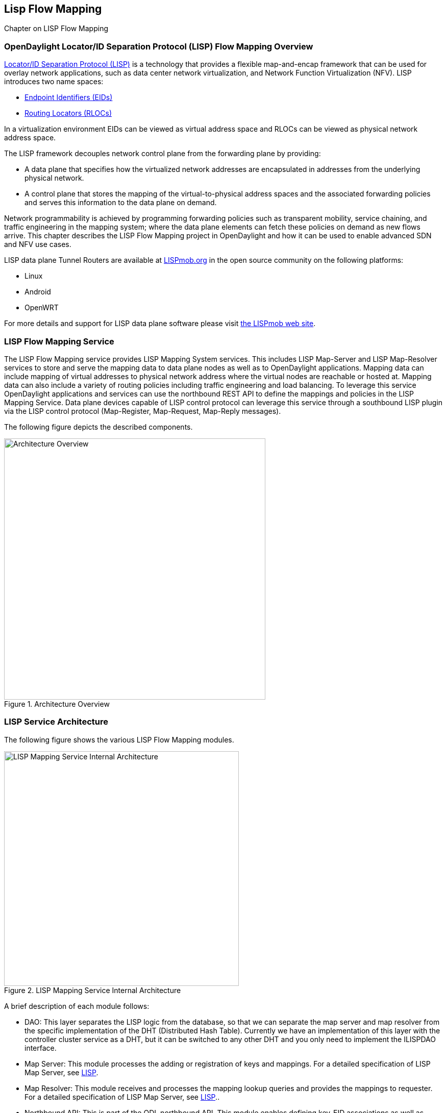 == Lisp Flow Mapping

Chapter on LISP Flow Mapping


=== OpenDaylight Locator/ID Separation Protocol (LISP) Flow Mapping Overview

http://tools.ietf.org/html/rfc6830[Locator/ID Separation Protocol (LISP)] is a technology that provides a flexible map-and-encap framework that can be used for overlay network applications, such as data center network virtualization, and Network Function Virtualization (NFV).
LISP introduces two name spaces: 

* http://tools.ietf.org/html/rfc6830#page-6[Endpoint Identifiers (EIDs)]
* http://tools.ietf.org/html/rfc6830#section-3[Routing Locators (RLOCs)]

In a virtualization environment EIDs can be viewed as virtual address space and RLOCs can be viewed as physical network address space. 

The LISP framework decouples network control plane from the forwarding plane by providing: 

* A data plane that specifies how the virtualized network addresses are encapsulated in addresses from the underlying physical network.
*  A control plane that stores the mapping of the virtual-to-physical address spaces and the associated forwarding policies and serves this information to the data plane on demand. 

Network programmability is achieved by programming forwarding policies such as transparent mobility, service chaining, and traffic engineering in the mapping system; where the data plane elements can fetch these policies on demand as new flows arrive. This chapter describes the LISP Flow Mapping project in OpenDaylight and how it can be used to enable advanced SDN and NFV use cases. 

LISP data plane Tunnel Routers are available at http://LISPmob.org/[LISPmob.org] in the open source community on the following platforms: 

* Linux 
* Android 
* OpenWRT 

For more details and support for LISP data plane software please visit http://LISPmob.org/[the LISPmob web site].

=== LISP Flow Mapping Service

The LISP Flow Mapping service provides LISP Mapping System services. This includes LISP  Map-Server and LISP Map-Resolver services to store and serve the mapping data to data plane nodes as well as to OpenDaylight applications. Mapping data can include mapping of virtual addresses to physical network address where the virtual nodes are reachable or hosted at. Mapping data can also include a variety of routing policies including traffic engineering and load balancing. To leverage this service OpenDaylight applications and services can use the northbound REST API to define the mappings and policies in the LISP Mapping Service. Data plane devices capable of LISP control protocol can leverage this service through a southbound LISP plugin via the LISP control protocol (Map-Register, Map-Request, Map-Reply messages). 

The following figure depicts the described components. 

.Architecture Overview

image::lispflow-arch-overview-helium.jpg["Architecture Overview", width=512]


=== LISP Service Architecture

The following figure shows the various LISP Flow Mapping modules. 

.LISP Mapping Service Internal Architecture

image::lispflow-technical-arch-overview-helium.jpg["LISP Mapping Service Internal Architecture", width=460]

A brief description of each module follows:

* DAO: This layer separates the LISP logic from the database, so that we can separate the map server and map resolver from the specific implementation of the DHT (Distributed Hash Table). Currently we have an implementation of this layer with the controller cluster service as a DHT, but it can be switched to any other DHT and you only need to implement the ILISPDAO interface. 
* Map Server: This module processes the adding or registration of keys and mappings. For a detailed specification of LISP Map Server, see http://tools.ietf.org/search/rfc6830[LISP]. 
* Map Resolver: This module receives and processes the mapping lookup queries and provides the mappings to requester. For a detailed specification of LISP Map Server, see http://tools.ietf.org/search/rfc6830[LISP].. 
* Northbound API: This is part of the ODL northbound API. This module enables defining key-EID associations as well as adding mapping information through the Map Server. Key-EID associations can also be queried via this API. The Northbound API also provides capability of querying the mapping information for an EID prefix. 
* Neutron: This module implements the ODL Neutron Service APIs. It provides integration between the LISP service and the ODL Neutron service.
* NETCONF: This module enables the LISP service to communicate to NETCONF-enabled devices through ODL's NETCONF plugin.
* Java API: The API module exposes the Map Server and Map Resolver capabilities via Java API. 
* LISP Southbound Plugin: This plugin enables data plane devices that support LISP control plane protocol (see LISP) to register and query mappings to the LISP Flow Mapping via the LISP control plane protocol. 

=== LISP APIs

The LISP Flow Mapping service has JAVA APIs and REST APIs. The Java API reference documentation is auto-generated from the Java build and is available at:

* https://jenkins.opendaylight.org/lispflowmapping/job/lispflowmapping-merge-develop/247/artifact/target/apidocs/index.html[JAVA APIs]

Below you will find the detailed information about the module's REST resources and their verbs (description, URI, parameters, responses, and status codes), schemas, example XML, example JSON, as well as programming examples.

* https://jenkins.opendaylight.org/lispflowmapping/job/lispflowmapping-merge-develop/247/artifact/mappingservice/northbound/target/site/wsdocs/index.html[REST APIS]

//TODO Need to update the links once the stable/helium branch is cut and the corresponding Jenkins merge job is created.  For now, instead of 'lastSuccessfulBuild' let's use the merge job corresponding to the commit that's supposed to be released as Helium

=== LISP Configuration Options

The +etc/custom.properties+ file in the Karaf distribution allows configuration of several OpenDaylight parameters.  The LISP service has two properties that can be adjusted: +lisp.mappingOverwrite+ and +lisp.smr+.

*lisp.mappingOverwrite* (default: 'true')::
    Configures handling of mapping updates.  When set to 'true' (default) a mapping update (either through the southbound plugin via a Map-Register message or through a northbound API PUT REST call) the existing RLOC set associated to an EID prefix is overwritten.  When set to 'false', the RLOCs of the update are merged to the existing set.

*lisp.smr* (default: 'false')::
    Enables/disables the http://tools.ietf.org/html/rfc6830#section-6.6.2[Solicit-Map-Request (SMR)] functionality.  SMR is a method to notify changes in an EID-to-RLOC mapping to "subscribers".  The LISP service considers all Map-Request's source RLOC as a subscriber to the requested EID prefix, and will send an SMR control message to that RLOC if the mapping changes.

=== Developer Tutorial

//TODO Update tutorial with OVS updates (domain bridge) and SMR

This section provides instructions to set up a LISP network of three nodes (one "client" node and two "server" nodes) using LISPmob and Open vSwitch (OVS) as data plane LISP nodes and the LISP Flow Mapping project from ODL as the LISP programmable mapping system for the LISP network. The steps shown below will demonstrate performing a failover between the two "server" nodes. The three LISP data plane nodes and the LISP mapping system are assumed to be running in Linux virtual machines using the following IPv4 addresses on their eth0 interfaces (please adjust configuration files, JSON examples, etc. accordingly if you're using another addressing scheme):

* controller     10.33.12.32        OpenDaylight
* client         10.33.12.35        LISPmob
* server1        10.33.12.37        LISPmob
* server2        10.33.12.44        Open vSwitch

NOTE: While the tutorial uses LISPmob and OVS as the data plane, they could be any LISP-enabled HW or SW router (commercial/open source).

The below steps are using the command line tool cURL to talk to the LISP Flow Mapping northbound REST API. This is so that you can see the actual request URLs and body content on the page. 

NOTE: It is more convenient to use the Postman Chrome browser plugin to edit and send the requests. The project git repository hosts a collection of the requests that are used in this tutorial in the resources/tutorial/ODL_Summit_LISP_Demo.json file. You can import this file to Postman by following Collections-->Import a collection-->Import from URL and then entering the following link: https://git.opendaylight.org/gerrit/gitweb?p=lispflowmapping.git;a=blob_plain;f=resources/tutorial/ODL_Summit_LISP_Demo.json;hb=refs/heads/develop. Alternatively, you can save the file on your machine, or if you have the repository checked out, you can import from there. You will need to define some variables to point to your OpenDaylight controller instance.

NOTE: It is assumed that commands are executed as the root user. 

NOTE: To set up a basic LISP network overlay (no fail-over) without dealing with OVS, you can skip steps 7 and 8 and just use LISPmob as your dataplane. If you do want to test fail-over, but not using OVS, skip steps 7 and 8, but set up LISPmob on server2 as well, with identical configuration.

.Ordered
. Install and run OpenDaylight Helium release on the controller VM. Please follow the general OpenDaylight Helium Installation Guide for this step. Once the OpenDaylight controller is running install odl-lispflowmapping-all feature from the CLI:
+
[literal]
feature:install odl-lispflowmapping-all
    
. Install LISPmob on the client and server1 VMs following the installation instructions http://lispmob.org/documentation#installation[here].

. Configure the LISPmob installations from the previous step. Starting from the lispd.conf.example file in the distribution, set the EID in each lispd.conf file from the IP address space selected for your virtual/LISP network. In this tutorial the client's EID is set to 1.1.1.1/32, and that of server1 to 2.2.2.2/32. Set the RLOC interface in each lispd.conf. LISP will determine the RLOC (IP address of the corresponding VM) based on this interface. Set the Map-Resolver address to the IP address of the controller, and on the client the Map-Server too. On server1 set the Map-Server to something else, so that it doesn't interfere with the mappings on the controller, since we're going to program them manually. Modify the "key" parameter in each lispd.conf file to a key/password of your choice, asdf in this tutorial. The resources/tutorial directory in the develop branch of the project git repository has the files used in the tutorial checked in: lispd.conf.client and lispd.conf.server1. Copy the files to /root/lispd.conf on the respective VMs.

. Define a key and EID prefix association in ODL using the northbound API for both EIDs (1.1.1.1/32 and 2.2.2.2/32).
+ 
[literal]
curl -u "admin":"admin" -H "Content-type: application/json" -X PUT http://10.33.12.32:8080/lispflowmapping/nb/v2/default/key --data @key1.json
curl -u "admin":"admin" -H "Content-type: application/json" -X PUT http://10.33.12.32:8080/lispflowmapping/nb/v2/default/key --data @key2.json

+
where the content of the key1.json and key2.json files is the following (with different "ipAddress"):
+
[literal]
{
  "key" : "asdf",
  "maskLength" : 32,
  "address" :
  {
    "ipAddress" : "1.1.1.1",
    "afi" : 1
  }
}

. Verify that the key is added properly by requesting the following URL:
+
[literal]
curl -u "admin":"admin" http://10.33.12.32:8080/lispflowmapping/nb/v2/default/key/0/1/1.1.1.1/32
curl -u "admin":"admin" http://10.33.12.32:8080/lispflowmapping/nb/v2/default/key/0/1/2.2.2.2/32

. Run the lispd LISPmob daemon on the client and server1 VMs:
+
[literal]
lispd -f /root/lispd.conf

. Prepare the OVS environment on server2:
 .. Start the ovsdb-server and ovs-vswitchd daemons (or check that your distribution's init scripts already started them)
 .. Start listening for OVSDB manager connections on the standard 6640 TCP port:
+
[literal]
ovs-vsctl set-manager "ptcp:6640"
ovs-vsctl show

 .. Create a TAP port for communications with the guest VM (we'll have another VM inside the server2 VM, that will be set up with the 2.2.2.2/32 EID):
+
[literal]
tunctl -t tap0
ifconfig tap0 up

 .. Start the guest VM:
+
[literal]
modprobe kvm
kvm -daemonize -m 128 -net nic,macaddr=00:00:0C:15:C0:A1 \
	-net tap,ifname=tap0,script=no,downscript=no \
	-drive file=ubuntu.12-04.x86-64.20120425.static_ip_2.2.2.2.qcow2 -vnc :0

. Set up the OVS environment on server2 using the ODL northbound API
 .. Connect to the OVSDB management port from ODL:
+
[literal]
curl -u "admin":"admin" -X PUT http://10.33.12.32:8080/controller/nb/v2/connectionmanager/node/server2/address/10.33.12.44/port/6640

+
You can check if this and the next requests have the desired effect on OVS by running the following on server2
+
[literal]
ovs-vsctl show

+
It should now show the "Manager" connection as connected

 .. Create the bridge br0:
+	
[literal]
curl -u "admin":"admin" -H "Content-type: application/json" -X POST http://10.33.12.32:8080/controller/nb/v2/networkconfig/bridgedomain/bridge/OVS/server2/br0 -d "{}"

 .. Add tap0 to br0:
+
[literal]
curl -u "admin":"admin" -H "Content-type: application/json" -X POST http://10.33.12.32:8080/controller/nb/v2/networkconfig/bridgedomain/port/OVS/server2/br0/tap0 -d "{}"

 .. Add the lisp0 LISP tunneling virtual port to br0:
+
[literal]
curl -u "admin":"admin" -H "Content-type: application/json" -X POST http://10.33.12.32:8080/controller/nb/v2/networkconfig/bridgedomain/port/OVS/server2/br0/lisp0 -d @lisp0.json

+
where lisp0.json has the following content:
+
[literal]
{
  "type": "tunnel",
  "tunnel_type": "lisp",
  "dest_ip": "10.33.12.35"
}
+ 
The dest_ip parameter sets the tunnel destination to the client VM. This has to be done manually (from the controller), since OVS doesn't have a LISP control plane to fetch mappings.

 .. We will now need to set up flows on br0 to to steer traffic received on the LISP virtual port in OVS to the VM connected to tap0 and vice-versa. For that we will need the node id of the bridge, which is based on its MAC address, which is generated at creation time. So we look at the list of connections on the controller:
+
[literal]
curl -u "admin":"admin" http://10.33.12.32:8080/controller/nb/v2/connectionmanager/nodes

+
The response should look similar to this:
+
[literal]
{"node":[{"id":"server2","type":"OVS"},{"id":"00:00:62:71:36:30:7b:44","type":"OF"}]}

+
There are two types of nodes connected to ODL: one "OVS" node (this is the OVSDB connection to server2) and one "OF" node (the OpenFlow connection to br0 on server2). We will need the id of the "OF" node in order to set up flows.

 .. The first flow will decapsulate traffic received from the client VM on server2 and send it to the guest VM through the tap0 port.
+
[literal]
curl -u "admin":"admin" -H "Content-type: application/json" -X PUT http://10.33.12.32:8080/controller/nb/v2/flowprogrammer/default/node/OF/00:00:62:71:36:30:7b:44/staticFlow/Decap -d @flow_decap.json

+
Make sure that the bridge id after the OF path component of the URL is the id from the previous step. It should also be the same in the flow_decap.json file, which looks like this:
+
[literal]
{
  "installInHw": "true",
  "name": "Decap",
  "node": {
    "type": "OF",
    "id": "00:00:62:71:36:30:7b:44"
  },
  "priority": "10",
  "dlDst": "02:00:00:00:00:00",
  "actions": [
    "SET_DL_DST=00:00:0c:15:c0:a1",
    "OUTPUT=1"
  ]
}

 .. The second flow will encapsulate traffic received from the guest VM on server2 through the tap0 port.
+
[literal]
curl -u "admin":"admin" -H "Content-type: application/json" -X PUT http://10.33.12.32:8080/controller/nb/v2/flowprogrammer/default/node/OF/00:00:62:71:36:30:7b:44/staticFlow/Encap -d @flow_encap.json

+
The flow_encap.json file should look like this:
+
[literal]
{
  "installInHw": "true",
  "name": "Decap",
  "node": {
    "type": "OF",
    "id": "00:00:62:71:36:30:7b:44"
  },
  "priority": "5",
  "ingressPort": "1",
  "etherType": "0x0800",
  "vlanId": "0",
  "nwDst": "1.1.1.1/32",
  "actions": [
    "OUTPUT=2"
  ]
}

 .. Check if the flows have been created correctly. First, in ODL
+
[literal]
curl -u "admin":"admin" http://10.33.12.32:8080/controller/nb/v2/flowprogrammer/default

+
And most importantly, on server2
+
[literal]
ovs-ofctl dump-flows br0

. The client LISPmob node should now register its EID-to-RLOC mapping in ODL. To verify you can lookup the corresponding EIDs via the northbound API
+
[literal]
curl -u "admin":"admin" http://10.33.12.32:8080/lispflowmapping/nb/v2/default/mapping/0/1/1.1.1.1/32

 . Register the EID-to-RLOC mapping of the server EID 2.2.2.2/32 to the controller, pointing to server1 and server2 with a higher priority for server1
+
[literal]
curl -u "admin":"admin" -H "Content-type: application/json" -X PUT http://10.33.12.32:8080/lispflowmapping/nb/v2/default/mapping -d @mapping.json

+
where the mapping.json file looks like this
+
[literal]
{
"key" : "asdf",
"mapregister" :
{
"proxyMapReply" : true,
"eidToLocatorRecords" :
[
  {
  "authoritative" : true,
  "prefixGeneric" :
    {
    "ipAddress" : "2.2.2.2",
    "afi" : 1
    },
  "mapVersion" : 0,
  "maskLength" : 32,
  "action" : "NoAction",
  "locators" :
    [
      {
      "multicastPriority" : 1,
      "locatorGeneric" :
        {
        "ipAddress" : "10.33.12.37",
        "afi" : 1
        },
      "routed" : true,
      "multicastWeight" : 0,
      "rlocProbed" : false,
      "localLocator" : false,
      "priority" : 126,
      "weight" : 1
      } ,
      {
      "multicastPriority" : 1,
      "locatorGeneric" :
        {
        "ipAddress" : "10.33.12.44",
        "afi" : 1
        },
      "routed" : true,
      "multicastWeight" : 0,
      "rlocProbed" : false,
      "localLocator" : false,
      "priority" : 127,
      "weight" : 1
      }
    ],
  "recordTtl" : 5
  }
],
"keyId" : 0
}
}

+
Here the priority of the second RLOC (10.33.12.44 - server2) is 127, a higher numeric value than the priority of 10.33.12.37, which is 126. This policy is saying that server1 is preferred to server2 for reaching EID 2.2.2.2/32. Note that lower priority has higher preference in LISP.

 . Verify the correct registration of the 2.2.2.2/32 EID:
+
[literal]
curl -u "admin":"admin" http://10.33.12.32:8080/lispflowmapping/nb/v2/default/mapping/0/1/2.2.2.2/32

 . Now the LISP network is up. To verify, log into the client VM and ping the server EID:
+
[literal]
ping 2.2.2.2

 . Let's test fail-over now. Suppose you had a service on server1 which became unavailable, but server1 itself is still reachable. LISP will not automatically fail over, even if the mapping for 2.2.2.2/32 has two locators, since both locators are still reachable and uses the one with the higher priority (lowest priority value). To force a failover, we need to set the priority of server2 to a lower value. Using the file mapping.json above, change to priority values to 125 and 124 respectively and repeat the request from step 10. You can also repeat step 11 to see if the mapping is correctly registered. Not that the previous locators are still present, so you should see a list of four locators. If you leave the ping on, and monitor the traffic using wireshark you can see that the ping traffic will be diverted from server1 to server2. Currently this may take some time as this version of the LISP Flow Mapping project does not support proactive SMR, meaning that it will wait for the LISPmob nodes to query the new policy on their periodic cycle. The proactive push of policy to the data plane nodes is scheduled to be supported in the next version of LISP Flow Mapping, to allow for immediate distribution and enforcement of policies defined via ODL northbound API.


If you used the Postman collection, you will notice an "ELP" mapping. This is for supporting service chaining, but it requires a Re-encapsulating Tunnel Router (RTR). Support for RTR functionality in LISPmob is in progress, and we will update the tutorial to demonstrate service chaining when it becomes available.



=== LISP Support

For support please contact the lispflowmapping project at: 

* Lisp Flow Mapping users mailing list: lispflowmapping-users@lists.opendaylight.org 

* Lisp Flow Mapping dev mailing list: lispflowmapping-dev@lists.opendaylight.org 

You can also reach us at the following channel on IRC:

* #opendaylight-lispflowmapping on irc.freenode.net 

=== Hacking code from the CLI

This chapter provides guidelines for installation directly from the lispflowmapping repository.

==== Setting up Gerrit

Code reviews are enabled through Gerrit. For setting up gerrit, see https://wiki.opendaylight.org/view/OpenDaylight_Controller:Gerrit_Setup[Set up Gerrit].

NOTE: You will need to perform the Gerrit Setup before you can access git via ssh as described below. 

==== Pulling code via Git CLI

Pull the code by cloning the LispFlowMapping repository. 

 git clone ssh://<username>@git.opendaylight.org:29418/lispflowmapping.git

or if you just want to do an anonymous git clone, you can use: 

 git clone https://git.opendaylight.org/gerrit/p/lispflowmapping.git

==== Setting up Gerrit Change-id Commit Message Hook 

This command inserts a unique Change-Id tag in the footer of a commit message. This step is optional but highly recommended for tracking changes. 

 cd lispflowmapping
 scp -p -P 29418 <username>@git.opendaylight.org:hooks/commit-msg .git/hooks/
 chmod 755 .git/hooks/commit-msg

Install and setup gitreview. The instaructions can be found at http://www.mediawiki.org/wiki/Gerrit/git-review#Installation%7Chere[here].

==== Hacking the Code 

The following tasks are used to help you hack the code. 

*Setup Eclipse*

. Run Eclipse (Kepler is the current version).
. Open Git Repository perspective.
. Add an existing repository and choose the Lisp Flow Mapping repository that was pulled earlier.
. Import existing Maven projects and choose the following under the lispflowmapping directory:

    * api/pom.xl
    * implementation/pom.xml
	
*Build the code*

 mvn clean install

To run without unitests you can skip building those tests running the following: 

 mvn clean install -DskipTests
 /* instead of "mvn clean install" */

*Run the controller*

 cd distribution-karaf/target/assembly/bin
 ./karaf

At this point the ODL controller is running. Open a web browser and oint your browser at http://localhost:8080/ 

For complete documentation on running the controller, see the ODL Helium Installation Guide.

==== Commit the code using Git CLI

NOTE: To be accepted, all code must come with a http://elinux.org/Developer_Certificate_Of_Origin[developer certificate of origin] as expressed by having a Signed-off-by. This means that you are asserting that you have made the change and you understand that the work was done as part of an open-source license. 

----
Developer's Certificate of Origin 1.1

        By making a contribution to this project, I certify that:

        (a) The contribution was created in whole or in part by me and I
            have the right to submit it under the open source license
            indicated in the file; or

        (b) The contribution is based upon previous work that, to the best
            of my knowledge, is covered under an appropriate open source
            license and I have the right under that license to submit that
            work with modifications, whether created in whole or in part
            by me, under the same open source license (unless I am
            permitted to submit under a different license), as indicated
            in the file; or

        (c) The contribution was provided directly to me by some other
            person who certified (a), (b) or (c) and I have not modified
            it.

        (d) I understand and agree that this project and the contribution
            are public and that a record of the contribution (including all
            personal information I submit with it, including my sign-off) is
            maintained indefinitely and may be redistributed consistent with
            this project or the open source license(s) involved.
----
			
*Mechanically you do it this way*:

 git commit --signoff

You will be prompted for a commit message. If you are fixing a buzilla bug you can add the associated bug number to your commit message and it will get linked from Gerrit: 

Example:

----
Fix for bug 2.

Signed-off-by: Ed Warnicke <eaw@cisco.com>

# Please enter the commit message for your changes. Lines starting
# with '#' will be ignored, and an empty message aborts the commit.
# On branch develop
# Changes to be committed:
#   (use "git reset HEAD <file>..." to unstage)
#
#       modified:   README
#
----

==== Pushing the Code via Git CLI

Use gitreview to push your changes back to the remote repository using: 

 git review

You can set a topic for your patch by:

 git review -t <topic>

The Jenkins Controller User will verify your code. 

Once your code has been reviewed and submitted by a committer it will be merged into the authoritative repository.
